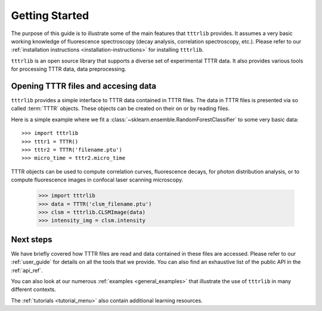 Getting Started
===============

The purpose of this guide is to illustrate some of the main features that
``tttrlib`` provides. It assumes a very basic working knowledge of
fluorescence spectroscopy (decay analysis, correlation spectroscopy,
etc.). Please refer to our :ref:`installation instructions
<installation-instructions>` for installing ``tttrlib``.

``tttrlib`` is an open source library that supports a diverse set of
experimental TTTR data. It also provides various tools for processing TTTR
data, data preprocessing.

Opening TTTR files and accesing data
------------------------------------
``tttrlib`` provides a simple interface to TTTR data contained in TTTR files.
The data in TTTR files is presented via so called :term:`TTTR` objects. These
objects can be created on their on or by reading files.

Here is a simple example where we fit a
:class:`~sklearn.ensemble.RandomForestClassifier` to some very basic data::

  >>> import tttrlib
  >>> tttr1 = TTTR()
  >>> tttr2 = TTTR('filename.ptu')
  >>> micro_time = tttr2.micro_time

TTTR objects can be used to compute correlation curves, fluorescence decays,
for photon distribution analysis, or to compute fluorescence images in 
confocal laser scanning microscopy.

  >>> import tttrlib
  >>> data = TTTR('clsm_filename.ptu')
  >>> clsm = tttrlib.CLSMImage(data)
  >>> intensity_img = clsm.intensity


Next steps
----------
We have briefly covered how TTTR files are read and data contained in
these files are accessed. Please refer to our :ref:`user_guide` for details 
on all the tools that we provide. You can also find an exhaustive list of 
the public API in the
:ref:`api_ref`.

You can also look at our numerous :ref:`examples <general_examples>` that
illustrate the use of ``tttrlib`` in many different contexts.

The :ref:`tutorials <tutorial_menu>` also contain additional learning
resources.
